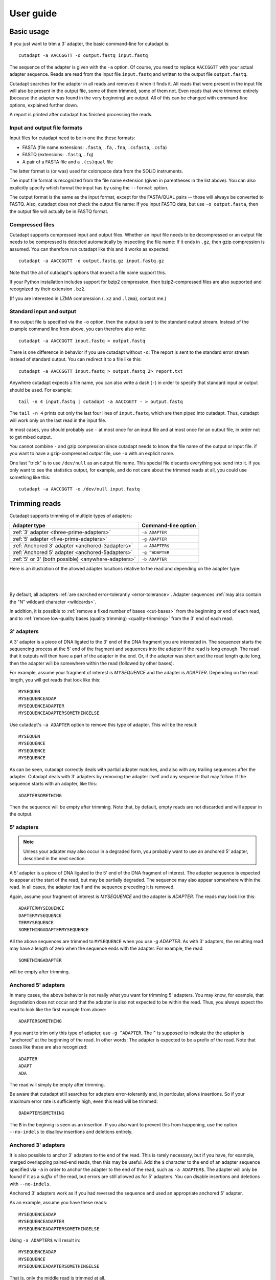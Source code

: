 ==========
User guide
==========

Basic usage
===========

If you just want to trim a 3' adapter, the basic command-line for cutadapt is::

    cutadapt -a AACCGGTT -o output.fastq input.fastq

The sequence of the adapter is given with the ``-a`` option. Of course, you
need to replace ``AACCGGTT`` with your actual adapter sequence. Reads are read
from the input file ``input.fastq`` and written to the output file
``output.fastq``.

Cutadapt searches for the adapter in all reads and removes it when it finds it.
All reads that were present in the input file will also be present in the output
file, some of them trimmed, some of them not. Even reads that were trimmed
entirely (because the adapter was found in the very beginning) are output. All
of this can be changed with command-line options, explained further down.

A report is printed after cutadapt has finished processing the reads.


Input and output file formats
-----------------------------

Input files for cutadapt need to be in one the these formats:

* FASTA (file name extensions: ``.fasta``, ``.fa``, ``.fna``, ``.csfasta``, ``.csfa``)
* FASTQ (extensions: ``.fastq``, ``.fq``)
* A pair of a FASTA file and a ``.(cs)qual`` file

The latter format is (or was) used for colorspace data from the SOLiD
instruments.

The input file format is recognized from the file name extension (given in
parentheses in the list above). You can also explicitly specify which format
the input has by using the ``--format`` option.

The output format is the same as the input format, except for the FASTA/QUAL
pairs -- those will always be converted to FASTQ. Also, cutadapt does not check
the output file name: If you input FASTQ data, but use ``-o output.fasta``, then
the output file will actually be in FASTQ format.


Compressed files
----------------

Cutadapt supports compressed input and output files. Whether an input file
needs to be decompressed or an output file needs to be compressed is detected
automatically by inspecting the file name: If it ends in ``.gz``, then gzip
compression is assumed. You can therefore run cutadapt like this and it works
as expected::

    cutadapt -a AACCGGTT -o output.fastq.gz input.fastq.gz

Note that the all of cutadapt's options that expect a file name support this.

If your Python installation includes support for bzip2 compression, then
bzip2-compressed files are also supported and recognized by their
extension ``.bz2``.

(If you are interested in LZMA compression (``.xz`` and ``.lzma``), contact me.)


Standard input and output
-------------------------

If no output file is specified via the ``-o`` option, then the output is sent to
the standard output stream. Instead of the example command line from above, you
can therefore also write::

    cutadapt -a AACCGGTT input.fastq > output.fastq

There is one difference in behavior if you use cutadapt without ``-o``: The
report is sent to the standard error stream instead of standard output. You
can redirect it to a file like this::

    cutadapt -a AACCGGTT input.fastq > output.fastq 2> report.txt

Anywhere cutadapt expects a file name, you can also write a dash (``-``) in
order to specify that standard input or output should be used. For example::

    tail -n 4 input.fastq | cutadapt -a AACCGGTT - > output.fastq

The ``tail -n 4`` prints out only the last four lines of ``input.fastq``, which
are then piped into cutadapt. Thus, cutadapt will work only on the last read in
the input file.

In most cases, you should probably use ``-`` at most once for an input file and
at most once for an output file, in order not to get mixed output.

You cannot combine ``-`` and gzip compression since cutadapt needs to know the
file name of the output or input file. if you want to have a gzip-compressed
output file, use ``-o`` with an explicit name.

One last "trick" is to use ``/dev/null`` as an output file name. This special
file discards everything you send into it. If you only want to see the
statistics output, for example, and do not care about the trimmed reads at all,
you could use something like this::

    cutadapt -a AACCGGTT -o /dev/null input.fastq


Trimming reads
==============

Cutadapt supports trimming of multiple types of adapters:

=================================================== ===========================
Adapter type                                        Command-line option
=================================================== ===========================
:ref:`3' adapter <three-prime-adapters>`            ``-a ADAPTER``
:ref:`5' adapter <five-prime-adapters>`             ``-g ADAPTER``
:ref:`Anchored 3' adapter <anchored-3adapters>`     ``-a ADAPTER$``
:ref:`Anchored 5' adapter <anchored-5adapters>`     ``-g ^ADAPTER``
:ref:`5' or 3' (both possible) <anywhere-adapters>` ``-b ADAPTER``
=================================================== ===========================

Here is an illustration of the allowed adapter locations relative to the read
and depending on the adapter type:

|

.. image:: _static/adapters.svg

|

By default, all adapters :ref:`are searched error-tolerantly <error-tolerance>`.
Adapter sequences :ref:`may also contain the "N" wildcard
character <wildcards>`.

In addition, it is possible to :ref:`remove a fixed number of
bases <cut-bases>` from the beginning or end of each read, and to :ref:`remove
low-quality bases (quality trimming) <quality-trimming>` from the 3' end of
each read.


.. _three-prime-adapters:

3' adapters
-----------

A 3' adapter is a piece of DNA ligated to the 3' end of the DNA fragment you
are interested in. The sequencer starts the sequencing process at the 5' end of
the fragment and sequences into the adapter if the read is long enough.
The read that it outputs will then have a part of the adapter in the
end. Or, if the adapter was short and the read length quite long, then the
adapter will be somewhere within the read (followed by other bases).

For example, assume your fragment of interest is *MYSEQUENCE* and the adapter is
*ADAPTER*. Depending on the read length, you will get reads that look like this::

    MYSEQUEN
    MYSEQUENCEADAP
    MYSEQUENCEADAPTER
    MYSEQUENCEADAPTERSOMETHINGELSE

Use cutadapt's ``-a ADAPTER`` option to remove this type of adapter. This will
be the result::

    MYSEQUEN
    MYSEQUENCE
    MYSEQUENCE
    MYSEQUENCE

As can be seen, cutadapt correctly deals with partial adapter matches, and also
with any trailing sequences after the adapter. Cutadapt deals with 3' adapters
by removing the adapter itself and any sequence that may follow. If the sequence
starts with an adapter, like this::

    ADAPTERSOMETHING

Then the sequence will be empty after trimming. Note that, by default, empty
reads are not discarded and will appear in the output.


.. _five-prime-adapters:

5' adapters
-----------

.. note::
    Unless your adapter may also occur in a degraded form, you probably
    want to use an anchored 5' adapter, described in the next section.

A 5' adapter is a piece of DNA ligated to the 5' end of the DNA fragment of
interest. The adapter sequence is expected to appear at the start of the read,
but may be partially degraded. The sequence may also appear somewhere within
the read. In all cases, the adapter itself and the sequence preceding it is
removed.

Again, assume your fragment of interest is *MYSEQUENCE* and the adapter is
*ADAPTER*. The reads may look like this::

    ADAPTERMYSEQUENCE
    DAPTERMYSEQUENCE
    TERMYSEQUENCE
    SOMETHINGADAPTERMYSEQUENCE

All the above sequences are trimmed to ``MYSEQUENCE`` when you use `-g ADAPTER`.
As with 3' adapters, the resulting read may have a length of zero when the
sequence ends with the adapter. For example, the read ::

    SOMETHINGADAPTER

will be empty after trimming.


.. _anchored-5adapters:

Anchored 5' adapters
--------------------

In many cases, the above behavior is not really what you want for trimming 5'
adapters. You may know, for example, that degradation does not occur and that
the adapter is also not expected to be within the read. Thus, you always expect
the read to look like the first example from above::

    ADAPTERSOMETHING

If you want to trim only this type of adapter, use ``-g ^ADAPTER``. The ``^`` is
supposed to indicate the the adapter is "anchored" at the beginning of the read.
In other words: The adapter is expected to be a prefix of the read. Note that
cases like these are also recognized::

    ADAPTER
    ADAPT
    ADA

The read will simply be empty after trimming.

Be aware that cutadapt still searches for adapters error-tolerantly and, in
particular, allows insertions. So if your maximum error rate is sufficiently
high, even this read will be trimmed::

    BADAPTERSOMETHING

The ``B`` in the beginnig is seen as an insertion. If you also want to prevent
this from happening, use the option ``--no-indels`` to disallow insertions and
deletions entirely.


.. _anchored-3adapters:

Anchored 3' adapters
--------------------

It is also possible to anchor 3' adapters to the end of the read. This is
rarely necessary, but if you have, for example, merged overlapping paired-end
reads, then this may be useful. Add the ``$`` character to the end of an
adapter sequence specified via ``-a`` in order to anchor the adapter to the
end of the read, such as ``-a ADAPTER$``. The adapter will only be found if it
as a *suffix* of the read, but errors are still allowed as for 5' adapters.
You can disable insertions and deletions with ``--no-indels``.

Anchored 3' adapters work as if you had reversed the sequence and used an
appropriate anchored 5' adapter.

As an example, assume you have these reads::

    MYSEQUENCEADAP
    MYSEQUENCEADAPTER
    MYSEQUENCEADAPTERSOMETHINGELSE

Using ``-a ADAPTER$`` will result in::

    MYSEQUENCEADAP
    MYSEQUENCE
    MYSEQUENCEADAPTERSOMETHINGELSE

That is, only the middle read is trimmed at all.


.. _anywhere-adapters:

5' or 3' adapters
-----------------

The last type of adapter is a combination of the 5' and 3' adapter. You can use
it when your adapter is ligated to the 5' end for some reads and to the 3' end
in other reads. This probably does not happen very often, and this adapter type
was in fact originally implemented because the library preparation in an
experiment did not work as it was supposed to.

For this type of adapter, the sequence is specified with ``-b ADAPTER`` (or use
the longer spelling ``--anywhere ADAPTER``). The adapter may appear in the
beginning (even degraded), within the read, or at the end of the read (even
partially). The decision which part of the read to remove is made as follows: If
there is at least one base before the found adapter, then the adapter is
considered to be a 3' adapter and the adapter itself and everything
following it is removed. Otherwise, the adapter is considered to be a 5'
adapter and it is removed from the read, but the sequence after it it remains.

Here are some examples.

============================== =================== =====================
Read before trimming           Read after trimming Detected adapter type
============================== =================== =====================
``MYSEQUENCEADAPTERSOMETHING`` ``MYSEQUENCE``      3' adapter
``MYSEQUENCEADAPTER``          ``MYSEQUENCE``      3' adapter
``MYSEQUENCEADAP``             ``MYSEQUENCE``      3' adapter
``MADAPTER``                   ``M``               3' adapter
``ADAPTERMYSEQUENCE``          ``MYSEQUENCE``      5' adapter
``PTERMYSEQUENCE``             ``MYSEQUENCE``      5' adapter
``TERMYSEQUENCE``              ``MYSEQUENCE``      5' adapter
============================== =================== =====================

The ``-b`` option does not work with colorspace data.


.. _error-tolerance:

Error tolerance
---------------

All searches for adapter sequences are error tolerant. Allowed errors are
mismatches, insertions and deletions. For example, if you search for the
adapter sequence ``ADAPTER`` and the error tolerance is set appropriately
(as explained below), then also ``ADABTER`` will be found (with 1 mismatch),
as well as ``ADAPTR`` (with 1 deletion), and also ``ADAPPTER`` (with 1
insertion).

The level of error tolerance is adjusted by specifying a *maximum error rate*,
which is 0.1 (=10%) by default. Use the ``-e`` option to set a different value.
To determine the number of allowed errors, the maximum error rate is multiplied
by the length of the match (and then rounded off).

What does that mean?
Assume you have a long adapter ``LONGADAPTER`` and it appears in full somewhere
within the read. The length of the match is 11 characters since the full adapter
has a length of 11, therefore 11·0.1=1.1 errors are allowed with the default
maximum error rate of 0.1. This is rounded off to 1 allowed error. So the
adapter will be found within this read::

    SEQUENCELONGADUPTERSOMETHING

If the match is a bit shorter, however, the result is different::

    SEQUENCELONGADUPT

Only 9 characters of the adapter match: ``LONGADAPT`` matches ``LONGADUPT``
with one substitution. Therefore, only 9·0.1=0.9 errors are allowed. Since this
is rounded off to zero allowed errors, the adapter will not be found.

The number of errors allowed for a given adapter match length is also shown in
the report that cutadapt prints::

    Sequence: 'LONGADAPTER'; Length: 11; Trimmed: 2 times.

    No. of allowed errors:
    0-9 bp: 0; 10-11 bp: 1

This tells us what we now already know: For match lengths of 0-9 bases, zero
errors are allowed and for matches of length 10-11 bases, one error is allowed.

The reason for this behavior is to ensure that short matches are not favored
unfairly. For example, assume the adapter has 40 bases and the maximum error
rate is 0.1, which means that four errors are allowed for full-length matches.
If four errors were allowed even for a short match such as one with 10 bases, this would
mean that the error rate for such a case is 40%, which is clearly not what was
desired.

Insertions and deletions can be disallowed by using the option
``--no-indels``.

See also the :ref:`section on details of the alignment algorithm <algorithm>`.


Reducing random matches
-----------------------

Since cutadapt allows partial matches between the read and the adapter sequence,
short matches can occur by chance, leading to erroneously trimmed bases. For
example, roughly 25% of all reads end with a base that is identical to the
first base of the adapter. To reduce the number of falsely trimmed bases,
the alignment algorithm requires that at least *three bases* match between
adapter and read. The minimum overlap length can be changed with the
``--overlap``(short: ``-O``) parameter. Shorter matches are simply
ignored, and the bases are not trimmed.

Requiring at least three bases to match is quite conservative. Even if no
minimum overlap was required, we can compute that we lose only about 0.44 bases
per read on average, see `Section 2.3.3 in my
thesis <http://hdl.handle.net/2003/31824>`_. With the default minimum
overlap length of 3, only about 0.07 bases are lost per read.

When choosing an appropriate minimum overlap length, take into account that
true adapter matches are also lost when the overlap length is higher than
1, reducing cutadapt's sensitivity.


.. _wildcards:

Wildcards
---------

All `IUPAC nucleotide codes <http://www.bioinformatics.org/sms/iupac.html>`_
(wildcard characters) are supported. For example, use an ``N`` in the adapter
sequence to match any nucleotide in the read, or use ``-a YACGT`` for an adapter
that matches both ``CACGT`` and ``TACGT``. The wildcard character ``N`` is
useful for trimming adapters with an embedded variable barcode::

    cutadapt -a ACGTAANNNNTTAGC -o output.fastq input.fastq

Wildcard characters in the adapter are enabled by default. Use the option ``-N``
to disable this.

Matching of wildcards in the reads is also possible, but disabled by default
in order to avoid matches in reads that consist of many (often low-quality)
``N`` bases. Use ``--match-read-wildcards`` to enable wildcards also in reads.

If wildcards are disabled entirely (that is, you use ``-N`` and *do not* use
``--match-read-wildcards``), then cutadapt compares characters by ASCII value.
Thus, both the read and adapter can be arbitrary strings (such as ``SEQUENCE``
or ``ADAPTER`` as used here in the examples).

Wildcards do not work in colorspace.


.. _cut-bases:

Removing a fixed number of bases
--------------------------------

By using the ``--cut`` option or its abbreviation ``-u``, it is possible to
unconditionally remove bases from the beginning or end of each read. If
the given length is positive, the bases are removed from the beginning
of each read. If it is negative, the bases are removed from the end.

For example, to remove the first five bases of each read::

    cutadapt -u 5 -o trimmed.fastq reads.fastq

To remove the last seven bases of each read::

    cutadapt -u -7 -o trimmed.fastq reads.fastq

The ``-u``/``--cut`` option can be combined with the other options, but
the desired bases are removed *before* any adapter trimming.


.. _quality-trimming:

Quality trimming
----------------

The ``-q`` (or ``--trim-qualities``) parameter can be used to trim
low-quality ends from reads before adapter removal. For this to work
correctly, the quality values must be encoded as ascii(phred quality +
33). If they are encoded as ascii(phred quality + 64), you need to add
``--quality-base=64`` to the command line.

The trimming algorithm is the same as the one used by BWA. That is:
Subtract the given cutoff from all qualities; compute partial sums from
all indices to the end of the sequence; cut sequence at the index at
which the sum is minimal.

Quality trimming can be done without adapter trimming, so this will work::

    cutadapt -q 10 -o output.fastq input.fastq


Trimming paired-end reads
-------------------------

Cutadapt supports trimming of paired-end reads, but currently two passes over
the data are required.

Assume the input is in ``reads.1.fastq`` and ``reads.2.fastq`` and that
``ADAPTER_FWD`` should be trimmed from the forward reads (first file)
and ``ADAPTER_REV`` from the reverse reads (second file).

If you do not use any of the filtering options that discard reads, such
as ``--discard``, ``--minimum-length`` or ``--maximum-length``, then run
cutadapt on each file separately::

    cutadapt -a ADAPTER_FWD -o trimmed.1.fastq reads1.fastq
    cutadapt -a ADAPTER_REV -o trimmed.2.fastq reads2.fastq

You can use the options that are listed under 'Additional modifications'
in cutadapt's help output without problems. For example, if you want to
quality-trim the first read in each pair with a threshold of 10, and the
second read in each pair with a threshold of 15, then the commands could
be::

    cutadapt -q 10 -a ADAPTER_FWD -o trimmed.1.fastq reads1.fastq
    cutadapt -q 15 -a ADAPTER_REV -o trimmed.2.fastq reads2.fastq

However, if you use one of the filtering options that discard reads,
then you need to give both input read files to cutadapt and the
``--paired-output`` option is needed to keep the two files synchronized.
First trim the forward read, writing output to temporary files (we also
add some quality trimming)::

    cutadapt -q 10 -a ADAPTER_FWD --minimum-length 20 -o tmp.1.fastq -p tmp.2.fastq reads.1.fastq reads.2.fastq

The ``-p`` is an abbreviation for ``--paired-output``. Then trim the
reverse read, using the temporary files as input::

    cutadapt -q 15 -a ADAPTER_REV --minimum-length 20 -o trimmed.2.fastq -p trimmed.1.fastq tmp.2.fastq tmp.1.fastq

Finally, remove the temporary files::

    rm tmp.1.fastq tmp.2.fastq

In each call to cutadapt, the read-modifying options such as ``-q`` only
apply to the first file (first ``reads.1.fastq``, then ``tmp.2.fastq``
in this example). Reads in the second file are not affected by those
options, but by the filtering options: If a read in the first file is
discarded, then the matching read in the second file is also filtered
and not written to the output given by ``--paired-output`` in order to
keep both output files synchronized.

When you use ``-p``/``--paired-output``, then cutadapt also checks
whether the files are properly paired. An error is raised if one of the
files contains more reads than the other or if the read names in the two
files do not match. Only the part of the read name before the first
space is considered. If the read name ends with ``/1`` or ``/2``, then
that is also ignored. For example, two FASTQ headers that would be
considered to denote properly paired reads are::

    @my_read/1 a comment

and::

    @my_read/2 another comment


.. _multiple-adapters:

Multiple adapters
=================

It is possible to specify more than one adapter sequence by using the options
``-a``, ``-b`` and ``-g`` more than once. Any combination is allowed, such as
five ``-a`` adapters and two ``-g`` adapters. Each read will be searched for
all given adapters, but **only the best matching adapter is removed**. (But it
is possible to :ref:`trim more than one adapter from each
read <more-than-one>`). This is how a command may look like to trim one of two
possible 3' adapters::

    cutadapt -a TGAGACACGCA -a AGGCACACAGGG -o output.fastq input.fastq

The adapter sequences can also be read from a FASTA file. Instead of giving an
explicit adapter sequence, you need to write ``file:`` followed by the name of
the FASTA file::

    cutadapt -a file:adapters.fasta -o output.fastq input.fastq

All of the sequences in the file ``adapters.fasta`` will be used as 3'
adapters. The other adapter options ``-b`` and ``-g`` also support this. Again,
only the best matching adapter is trimmed from each read.

When cutadapt has multiple adapter sequences to work with, either specified
explicitly on the command line or via a FASTA file, it decides in the
following way which adapter should be trimmed:

* All given adapter sequences are matched to the read.
* Adapter matches where the overlap length (see the ``-O`` parameter) is too
  small or where the error rate is too high (``-e``) are removed from further
  consideration.
* Among the remaining matches, the one with the **greatest number of matching
  bases** is chosen.
* If there is a tie, the first adapter wins. The order of adapters is the order
  in which they are given on the command line or in which they are found in the
  FASTA file.

If your adapter sequences are all similar and differ only by a variable barcode
sequence, you should use a single adapter sequence instead that
:ref:`contains wildcard characters <wildcards>`.


.. _named-adapters:

Named adapters
--------------

Cutadapt reports statistics for each adapter separately. To identify the
adapters, they are numbered and the adapter sequence is also printed::

    === Adapter 1 ===

    Sequence: AACCGGTT; Length 8; Trimmed: 5 times.

If you want this to look a bit nicer, you can give each adapter a name in this
way::

    cutadapt -a My_Adapter=AACCGGTT -o output.fastq input.fastq

The actual adapter sequence in this example is ``AACCGGTT`` and the name
assigned to it is ``My_Adapter``. The report will then contain this name in
addition to the other information::

    === Adapter 'My_Adapter' ===

    Sequence: TTAGACATATCTCCGTCG; Length 18; Trimmed: 5 times.

When adapters are read from a FASTA file, the sequence header is used as the
adapter name.

Adapter names are also used in column 8 of :ref:`info files <info-file>`.


.. _demultiplexing:

Demultiplexing
--------------

Cutadapt supports demultiplexing: That is, reads can be written to different
output files depending on which adapter was found in them. To use this, include
the string ``{name}`` in the name of the output file and give each adapter a name.
The path is then interpreted as a template and each trimmed read is written
to the path in which ``{name}`` is replaced with the name of the adapter that
was found in the read. Reads in which no adapter was found will be written to a
file in which ``{name}`` is replaced with ``unknown``.

.. note:
    Demultiplexing is currently only supported for single-end reads. Paired-end
    support is planned for the next version.

Example::

    cutadapt -a one=TATA -a two=GCGC -o trimmed-{name}.fastq.gz input.fastq.gz

This command will create the three files ``demulti-one.fastq.gz``,
``demulti-two.fastq.gz`` and ``demulti-unknown.fastq.gz``. You can :ref:`also
provide adapter sequences in a FASTA file <multiple-adapters>`.

In order to not trim the input files at all, but to only do multiplexing, use
option ``--no-trim``. And if you want to output the reads in which no
adapters were found to a different file, use the ``--untrimmed-output``
parameter with a file name. Here is an example that uses both parameters and
reads the adapters from a FASTA file (note that ``--untrimmed-output`` can be
abbreviated)::

    cutadapt -a file:barcodes.fasta --no-trim --untrimmed-o untrimmed.fastq.gz -o trimmed-{name}.fastq.gz input.fastq.gz


.. _more-than-one:

Trimming more than one adapter from each read
---------------------------------------------

By default, at most one adapter sequence is removed from each read, even if
multiple adapter sequences were provided. This can be changed by using the
``--times`` option (or its abbreviated form ``-n``). Cutadapt will then search
for all the given adapter sequences repeatedly, either until no adapter match
was found or until the specified number of rounds was reached.

As an example, assume you have a protocol in which a 5' adapter gets ligated
to your DNA fragment, but it's possible that the adapter is ligated more than
once. So your sequence could look like this::

    ADAPTERADAPTERADAPTERMYSEQUENCE

To be on the safe side, you assume that there are at most 5 copies of the
adapter sequence. This command can be used to trim the reads correctly::

    cutadapt -g ^ADAPTER -n 5 -o output.fastq input.fastq

This feature can also be used to search for *5'/3' linked adapters*. For example,
when the 5' adapter is *FIRST* and the 3' adapter is *SECOND*, then the read
could look like this::

    FIRSTMYSEQUENCESECOND

That is, the sequence of interest is framed by the 5' and the 3' adapter. The
following command can be used to trim such a read::

    cutadapt -g ^FIRST -a SECOND -n 2 ...

Support for linked adapters is currently incomplete. For example, it is not
possible to specify that SECOND should only be trimmed when FIRST also occurs.
`See also this feature
request <https://code.google.com/p/cutadapt/issues/detail?id=34>`_, and
comment on it if you would like to see this implemented.


.. _truseq:

Illumina TruSeq
===============

If you have reads containing Illumina TruSeq adapters, follow these
steps.

Trim read 1 with ``A`` + the “TruSeq Indexed Adapter”. Use only the
prefix of the adapter sequence that is common to all Indexed Adapter
sequences::

    cutadapt -a AGATCGGAAGAGCACACGTCTGAACTCCAGTCAC -o trimmed.1.fastq.gz reads.1.fastq.gz

Trim read 2 with the reverse complement of the “TruSeq Universal
Adapter”::

    cutadapt -a AGATCGGAAGAGCGTCGTGTAGGGAAAGAGTGTAGATCTCGGTGGTCGCCGTATCATT -o trimmed.2.fastq.gz reads.2.fastq.gz

See also the section about paired-end adapter trimming above.

If you want to simplify this a bit, you can also use the common prefix
``AGATCGGAAGAGC`` as the adapter sequence in both cases::

    cutadapt -a AGATCGGAAGAGC -o trimmed.1.fastq.gz reads.1.fastq.gz
    cutadapt -a AGATCGGAAGAGC -o trimmed.2.fastq.gz reads.2.fastq.gz

The adapter sequences can be found in the document `Illumina TruSeq
Adapters
De-Mystified <http://tucf-genomics.tufts.edu/documents/protocols/TUCF_Understanding_Illumina_TruSeq_Adapters.pdf>`__.



.. _warnbase:

Warning about incomplete adapter sequences
------------------------------------------

Sometimes cutadapt’s report ends with these lines::

    WARNING:
        One or more of your adapter sequences may be incomplete.
        Please see the detailed output above.

Further up, you’ll see a message like this::

    Bases preceding removed adapters:
      A: 95.5%
      C: 1.0%
      G: 1.6%
      T: 1.6%
      none/other: 0.3%
    WARNING:
        The adapter is preceded by "A" extremely often.
        The provided adapter sequence may be incomplete.
        To fix the problem, add "A" to the beginning of the adapter sequence.

This means that in 95.5% of the cases in which an adapter was removed from a
read, the base coming *before* that was an ``A``. If your DNA fragments are
not random, such as in amplicon sequencing, then this is to be expected and
the warning can be ignored. If the DNA fragments are supposed to be random,
then the message may be genuine: The adapter sequence may be incomplete and
should include an additional ``A`` in the beginning.

This warning exists because some documents list the Illumina TruSeq adapters
as starting with ``GATCGGA...``. While that is technically correct, the
library preparation actually results in an additional ``A`` before that
sequence, which also needs to be removed. See the :ref:`previous
section <truseq>` for the correct sequence.


.. _bisulfite:

Bisulfite sequencing (RRBS)
===========================

When trimming reads that come from a library prepared with the RRBS (reduced
representation bisulfit sequencing) protocol, the last two 3' bases must be
removed in addition to the adapter itself. This can be achieved by using not
the adapter sequence itself, but by adding two wildcard characters to its
beginning. If the adapter sequence is ``ADAPTER``, the command for trimming
should be::

    cutadapt -a NNADAPTER -o output.fastq input.fastq

Details can be found in `Babraham bioinformatics' "Brief guide to
RRBS" <http://www.bioinformatics.babraham.ac.uk/projects/bismark/RRBS_Guide.pdf>`_.
A summary follows.

During RRBS library preparation, DNA is digested with the restriction enzyme
MspI, generating a two-base overhang on the 5' end (``CG``). MspI recognizes
the sequence ``CCGG`` and cuts
between ``C`` and ``CGG``. A double-stranded DNA fragment is cut in this way::

    5'-NNNC|CGGNNN-3'
    3'-NNNGGC|CNNN-5'

The fragment between two MspI restriction sites looks like this::

    5'-CGGNNN...NNNC-3'
      3'-CNNN...NNNGGC-5'

Before sequencing (or PCR) adapters can be ligated, the missing base positions
must be filled in with GTP and CTP::

    5'-ADAPTER-CGGNNN...NNNCcg-ADAPTER-3'
    3'-ADAPTER-gcCNNN...NNNGGC-ADAPTER-5'

The filled-in bases, marked in lowercase above, do not contain any original
methylation information, and must therefore not be used for methylation calling.
By prefixing the adapter sequence with ``NN``, the bases will be automatically
stripped during adapter trimming.


Cutadapt's output
=================


Where trimmed and untrimmed reads go
------------------------------------

By default, all processed reads, no matter whether they were trimmed are not,
are written to the output file specified by the ``-o`` option (or to standard
output if ``-o`` was not provided). For paired-end reads, the second read in a
pair is always written to the file specified by the ``-p`` option.

The options described in the following make it possible to redirect the reads
to other files depending on their length and depending on whether they were
trimmed or not. However, the basic rule here is that *each read is written to
at most one file*. You cannot write reads to more than one output file.

In the following, the term "processed read" refers to a read which has been
quality trimmed (if ``-q`` has been used) and in which all found adapters have
been removed. A processed read may be identical with the input read if no
bases were quality-trimmed and no adapters were found.

``--minimum-length N`` or ``-m N``
    Use this to throw away processed reads shorter than *N* bases.

``--too-short-output FILE``
    Instead of throwing away the reads that are too short (according to ``-m``),
    write them to *FILE* (in FASTA/FASTQ format).

``--maximum-length N`` or ``-M N``
    Use this to throw away processed reads longer than *N* bases.

``--too-long-output FILE``
    Instead of throwing away the reads that are too long (according to ``-M``),
    write them to *FILE* (in FASTA/FASTQ format).

``--untrimmed-output FILE``
    Write all reads without adapters to *FILE* (in FASTA/FASTQ format) instead
    of writing them to the regular output file.

``--discard-trimmed``
   Throw away reads in which an adapter was found.

``--discard-untrimmed``
   Throw away read in which no adapter was found. This has the same effect as
   specifying ``--untrimmed-output /dev/null``.

The options ``--too-short-output`` and ``--too-long-output`` are applied first.
This means, for example, that a read that is too long will never end up in the
``--untrimmed-output`` file when ``--too-long-output`` was given, no matter
whether it was trimmed or not.

The following options apply only when trimming paired-end data.

``--paired-output FILE`` or ``-p FILE``
    The second read in a pair is written to *FILE* (in FASTA/FASTQ format), but
    only if also the first read was written to the first file.

``--untrimmed-paired-output FILE``
    When the first read in a pair was not trimmed, write the second read to
    *FILE* instead of writing it to the regular output file. Use this together
    with ``--untrimmed-output`` when trimming paired-end data.

Note that the option names can be abbreviated as long as it is clear which
option is meant (unique prefix). For example, instead of ``--untrimmed-output``
and ``--untrimmed-paired-output``, you can write ``--untrimmed-o`` and
``--untrimmed-p``.


How to read the report
----------------------

After every run, cutadapt prints out per-adapter statistics. The output
starts with something like this::

    Sequence: 'ACGTACGTACGTTAGCTAGC'; Length: 20; Trimmed: 2402 times.

The meaning of this should be obvious.

The next piece of information is this::

    No. of allowed errors:
    0-9 bp: 0; 10-19 bp: 1; 20 bp: 2

The adapter has, as was shown above, has a length of 20
characters. We are using the default error rate of 0.1. What this
implies is shown above: Matches up to a length of 9 bp are allowed to
have no errors. Matches of lengths 10-19 bp are allowd to have 1 error
and matches of length 20 can have 2 errors. See also :ref:`the section about
error-tolerant matching <error-tolerance>`.

Finally, a table is output that gives more detailed information about
the lengths of the removed sequences. The following is only an excerpt;
some rows are left out::

    Overview of removed sequences
    length  count   expect  max.err error counts
    3       140     156.2   0       140
    4       57      39.1    0       57
    5       50      9.8     0       50
    6       35      2.4     0       35
    ...
    100     397     0.0     3       358 36 3

The first row tells us the following: Three bases were removed in 140
reads; randomly, one would expect this to occur 156.2 times; the maximum
number of errors at that match length is 0 (this is actually redundant
since we know already that no errors are allowed at lengths 0-9 bp).

The last column shows the number of reads that had 0, 1, 2 ... errors.
In the last row, for example, 358 reads matched the adapter with zero
errors, 36 with 1 error, and 3 matched with 2 errors.

The "expect" column gives only a rough estimate of the number of
sequences that is expected to match randomly (it assumes a GC content of
50%, for example), but it can help to estimate whether the matches that
were found are true adapter matches or if they are due to chance. At
lengths 6, for example, only 2.4 reads are expected, but 35 do match,
which hints that most of these matches are due to actual adapters.

Note that the "length" column refers to the length of the removed
sequence. That is, the actual length of the match in the above row at
length 100 is 20 since that is the adapter length. Assuming the read
length is 100, the adapter was found in the beginning of 397 reads and
therefore those reads were trimmed to a length of zero.

The table may also be useful in case the given adapter sequence contains
an error. In that case, it may look like this::

    ...
    length  count   expect  max.err error counts
    10      53      0.0     1       51 2
    11      45      0.0     1       42 3
    12      51      0.0     1       48 3
    13      39      0.0     1       0 39
    14      40      0.0     1       0 40
    15      36      0.0     1       0 36
    ...

We can see that no matches longer than 12 have zero errors. In this
case, it indicates that the 13th base of the given adapter sequence is
incorrect.


.. _info-file:

Format of the info file
-----------------------

When the ``--info-file`` command-line parameter is given, detailed
information about the found adapters is written to the given file. The
output is a tab-separated text file. Each line corresponds to one read
of the input file. The fields are:

1. Read name
2. Number of errors
3. 0-based start coordinate of the adapter match
4. 0-based end coordinate of the adapter match
5. Sequence of the read to the left of the adapter match (can be empty)
6. Sequence of the read that was matched to the adapter
7. Sequence of the read to the right of the adapter match (can be empty)
8. Name of the found adapter.

The concatenation of the fields 5-7 yields the full read sequence. Column 8
identifies the found adapter. `The section about named
adapters <named-adapters>` describes how to give a name to an adapter. Adapters
without a name are numbered starting from 1.

If no adapter was found, the format is as follows:

1.  Read name
2.  The value -1
3.  The read sequence

When parsing that file, be aware that additional columns may be added in
the future. Note also that some fields can be empty, resulting in
consecutive tabs within a line.

If the ``--times`` option is used and greater than 1, each read can appear
more than once in the info file. There will be one line for each found adapter,
all with identical read names.


.. _algorithm:

The alignment algorithm
=======================

Since the publication of the `EMBnet journal application note about
cutadapt <http://dx.doi.org/10.14806/ej.17.1.200>`_, the alignment algorithm
used for finding adapters has changed significantly. An overview of this new
algorithm is given in this section. An even more detailed description is
available in Chapter 2 of my PhD thesis `Algorithms and tools for the analysis
of high-throughput DNA sequencing data <http://hdl.handle.net/2003/31824>`_.

The algorithm is based on *semiglobal alignment*, also called *free-shift*,
*ends-free* or *overlap* alignment. In a regular (global) alignment, the
two sequences are compared from end to end and all differences occuring over
that length are counted. In semiglobal alignment, the sequences are allowed to
freely shift relative to each other and differences are only penalized in the
overlapping region between them::

      FANTASTIC
   ELEFANT

The prefix ``ELE`` and the suffix ``ASTIC`` do not have a counterpart in the
respective other row, but this is not counted as an error. The overlap ``FANT``
has a length of four characters.

Traditionally, *alignment scores* are used to find an optimal overlap aligment:
This means that the scoring function assigns a positive value to matches,
while mismatches, insertions and deletions get negative values. The optimal
alignment is then the one that has the maximal total score. Usage of scores
has the disadvantage that they are not at all intuitive: What does a total score
of *x* mean? Is that good or bad? How should a threshold be chosen in order to
avoid finding alignments with too many errors?

For cutadapt, the adapter alignment algorithm uses *unit costs* instead.
Mismatches, insertions and deletions are therefore counted as one error, which
is easier to understand and always to specify a single parameter for the
algorithm (the maximum error rate) in order to describe how many errors are
acceptable.

There is a problem with this: When using costs instead of scores, we would like
to minimize the total costs in order to find an optimal alignment. But then the
best alignment would always be the one in which the two sequences do not overlap
at all! This would be correct, but meaningless for the purpose of finding an
adapter sequence.

The optimization criteria are therefore a bit different. The basic idea is to
consider the alignment optimal that maximizes the overlap between the two
sequences, as long as the allowed error rate is not exceeded.

Conceptually, the procedure is as follows:

1. Consider all possible overlaps between the two sequences and compute an
   alignment for each, minimizing the total number of errors in each one.
2. Keep only those alignments that do not exceed the specified maximum error
   rate.
3. Then, keep only those alignments that have a maximal number of matches
   (that is, there is no alignment with more matches).
4. If there are multiple alignments with the same number of matches, then keep
   only those that have the smallest error rate.
5. If there are still multiple candidates left, choose the alignment that starts
   at the leftmost position within the read.

In Step 1, the different adapter types are taken into account: Only those
overlaps that are actually allowed by the adapter type are actually considered.
